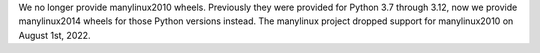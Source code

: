 We no longer provide manylinux2010 wheels. Previously they were provided for Python 3.7 through 3.12, now we provide manylinux2014 wheels for those Python versions instead. The manylinux project dropped support for manylinux2010 on August 1st, 2022.

